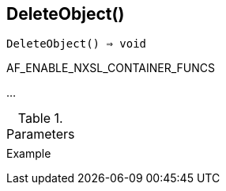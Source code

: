 [[func-deleteobject]]
== DeleteObject()

[source,c]
----
DeleteObject() ⇒ void
----

AF_ENABLE_NXSL_CONTAINER_FUNCS

…

.Parameters
[cols="1,3" grid="none", frame="none"]
|===
||
|===

.Return

.Example
[.output]
....
....
